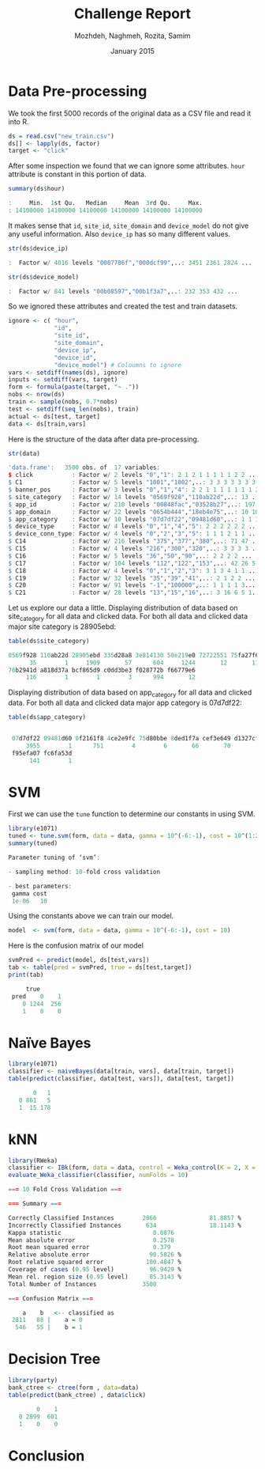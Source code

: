 #+LATEX_CLASS: assignment 
#+TITLE: Challenge Report
#+AUTHOR: Mozhdeh, Naghmeh, Rozita, Samim
#+OPTIONS: toc:nil
#+PROPERTY: header-args:R  :session *R*
#+PROPERTY: results output
#+DATE: January 2015

* Data Pre-processing
We took the first 5000 records of the original data as a CSV file and read it into
R.

#+BEGIN_SRC R
ds = read.csv("new_train.csv")
ds[] <- lapply(ds, factor)
target <- "click"
#+END_SRC

#+RESULTS:

After some inspection we found that we can ignore some attributes. =hour= attribute is
constant in this portion of data.

#+BEGIN_SRC R
summary(ds$hour)

:     Min.  1st Qu.   Median     Mean  3rd Qu.     Max. 
: 14100000 14100000 14100000 14100000 14100000 14100000
#+END_SRC

#+RESULTS:

It makes sense that =id=, =site_id=, =site_domain= and =device_model= do not give any 
useful information. Also =device_ip= has so many different values.

#+BEGIN_SRC R
str(ds$device_ip)

:  Factor w/ 4016 levels "0007786f","000dcf99",..: 3451 2361 2824 ...
#+END_SRC

#+BEGIN_SRC R
str(ds$device_model)

:  Factor w/ 841 levels "00b08597","00b1f3a7",..: 232 353 432 ...
#+END_SRC


So we ignored these attributes and created the test and train datasets.

#+BEGIN_SRC R
ignore <- c( "hour", 
             "id",
             "site_id",
             "site_domain",
             "device_ip", 
             "device_id", 
             "device_model") # Coloumns to ignore
vars <- setdiff(names(ds), ignore)
inputs <- setdiff(vars, target)
form <- formula(paste(target, "~ ."))
nobs <- nrow(ds)
train <- sample(nobs, 0.7*nobs)
test <- setdiff(seq_len(nobs), train)
actual <- ds[test, target]
data <- ds[train,vars]
#+END_SRC

#+RESULTS:


Here is the structure of the data after data pre-processing.

#+BEGIN_SRC R
str(data)

'data.frame':	3500 obs. of  17 variables:
$ click           : Factor w/ 2 levels "0","1": 2 1 2 1 1 1 1 1 2 2 ...
$ C1              : Factor w/ 5 levels "1001","1002",..: 3 3 3 3 3 3 3 ...
$ banner_pos      : Factor w/ 3 levels "0","1","4": 2 2 1 1 1 1 1 1 1 2 ...
$ site_category   : Factor w/ 14 levels "0569f928","110ab22d",..: 13 ...
$ app_id          : Factor w/ 210 levels "00848fac","03528b27",..: 197 19 ...
$ app_domain      : Factor w/ 22 levels "0654b444","18eb4e75",..: 10 10 ...
$ app_category    : Factor w/ 10 levels "07d7df22","09481d60",..: 1 1 1 ...
$ device_type     : Factor w/ 4 levels "0","1","4","5": 2 2 2 2 2 2 ...
$ device_conn_type: Factor w/ 4 levels "0","2","3","5": 1 1 1 2 1 1 ...
$ C14             : Factor w/ 216 levels "375","377","380",..: 71 47 ...
$ C15             : Factor w/ 4 levels "216","300","320",..: 3 3 3 3 ...
$ C16             : Factor w/ 5 levels "36","50","90",..: 2 2 2 2 ...
$ C17             : Factor w/ 104 levels "112","122","153",..: 42 26 5...
$ C18             : Factor w/ 4 levels "0","1","2","3": 3 1 3 4 1 1 ...
$ C19             : Factor w/ 32 levels "35","39","41",..: 2 1 2 2 ...
$ C20             : Factor w/ 91 levels "-1","100000",..: 1 1 1 1 3...
$ C21             : Factor w/ 28 levels "13","15","16",..: 3 16 6 5 1...
#+END_SRC

Let us explore our data a little.
Displaying distribution of data based on site_category for all data and clicked data. 
For both all data and clicked data major site category is 28905ebd:

#+BEGIN_SRC R
table(ds$site_category)

0569f928 110ab22d 28905ebd 335d28a8 3e814130 50e219e0 72722551 75fa27f6 
      35        1     1909       57      604     1244       12       11 
76b2941d a818d37a bcf865d9 c0dd3be3 f028772b f66779e6 
     116        1        1        3      994       12
#+END_SRC

Displaying distribution of data based on app_category for all data and clicked data. For both all data and clicked data major app category is 07d7df22:

#+BEGIN_SRC R
table(ds$app_category)

 
 07d7df22 09481d60 0f2161f8 4ce2e9fc 75d80bbe 8ded1f7a cef3e649 d1327cf5 
     3955        1      751        4        6       66       70        5 
 f95efa07 fc6fa53d 
      141        1
#+END_SRC

* SVM

First we can use the =tune= function to determine our constants in using SVM.

#+BEGIN_SRC R
library(e1071)
tuned <- tune.svm(form, data = data, gamma = 10^(-6:-1), cost = 10^(1:2))
summary(tuned)

Parameter tuning of ‘svm’:

- sampling method: 10-fold cross validation 

- best parameters:
 gamma cost
 1e-06   10
#+END_SRC

#+RESULTS:

Using the constants above we can train our model.

#+BEGIN_SRC R 
model  <- svm(form, data = data, gamma = 10^(-6:-1), cost = 10)
#+END_SRC

Here is the confusion matrix of our model

#+BEGIN_SRC R
svmPred <- predict(model, ds[test,vars])
tab <- table(pred = svmPred, true = ds[test,target])
print(tab)

     true
 pred    0    1
    0 1244  256
    1    0    0
#+END_SRC

#+RESULTS:

* Naïve Bayes
#+BEGIN_SRC R
library(e1071) 
classifier <- naiveBayes(data[train, vars], data[train, target]) 
table(predict(classifier, data[test, vars]), data[test, target])

       0   1
   0 861   5
   1  15 178
#+END_SRC

#+RESULTS:
:

* kNN
#+BEGIN_SRC R
library(RWeka)
classifier <- IBk(form, data = data, control = Weka_control(K = 2, X = TRUE))
evaluate_Weka_classifier(classifier, numFolds = 10)

=== 10 Fold Cross Validation ===

=== Summary ===

Correctly Classified Instances        2866               81.8857 %
Incorrectly Classified Instances       634               18.1143 %
Kappa statistic                          0.0876
Mean absolute error                      0.2578
Root mean squared error                  0.379 
Relative absolute error                 90.5826 %
Root relative squared error            100.4847 %
Coverage of cases (0.95 level)          96.9429 %
Mean rel. region size (0.95 level)      85.3143 %
Total Number of Instances             3500     

=== Confusion Matrix ===

    a    b   <-- classified as
 2811   88 |    a = 0
  546   55 |    b = 1
#+END_SRC

#+RESULTS:
#+begin_example
#+end_example

* Decision Tree
#+BEGIN_SRC R
library(party)
bank_ctree <- ctree(form , data=data)
table(predict(bank_ctree) , data$click)

        0    1
   0 2899  601
   1    0    0
#+END_SRC

#+RESULTS:
:    

* Conclusion
